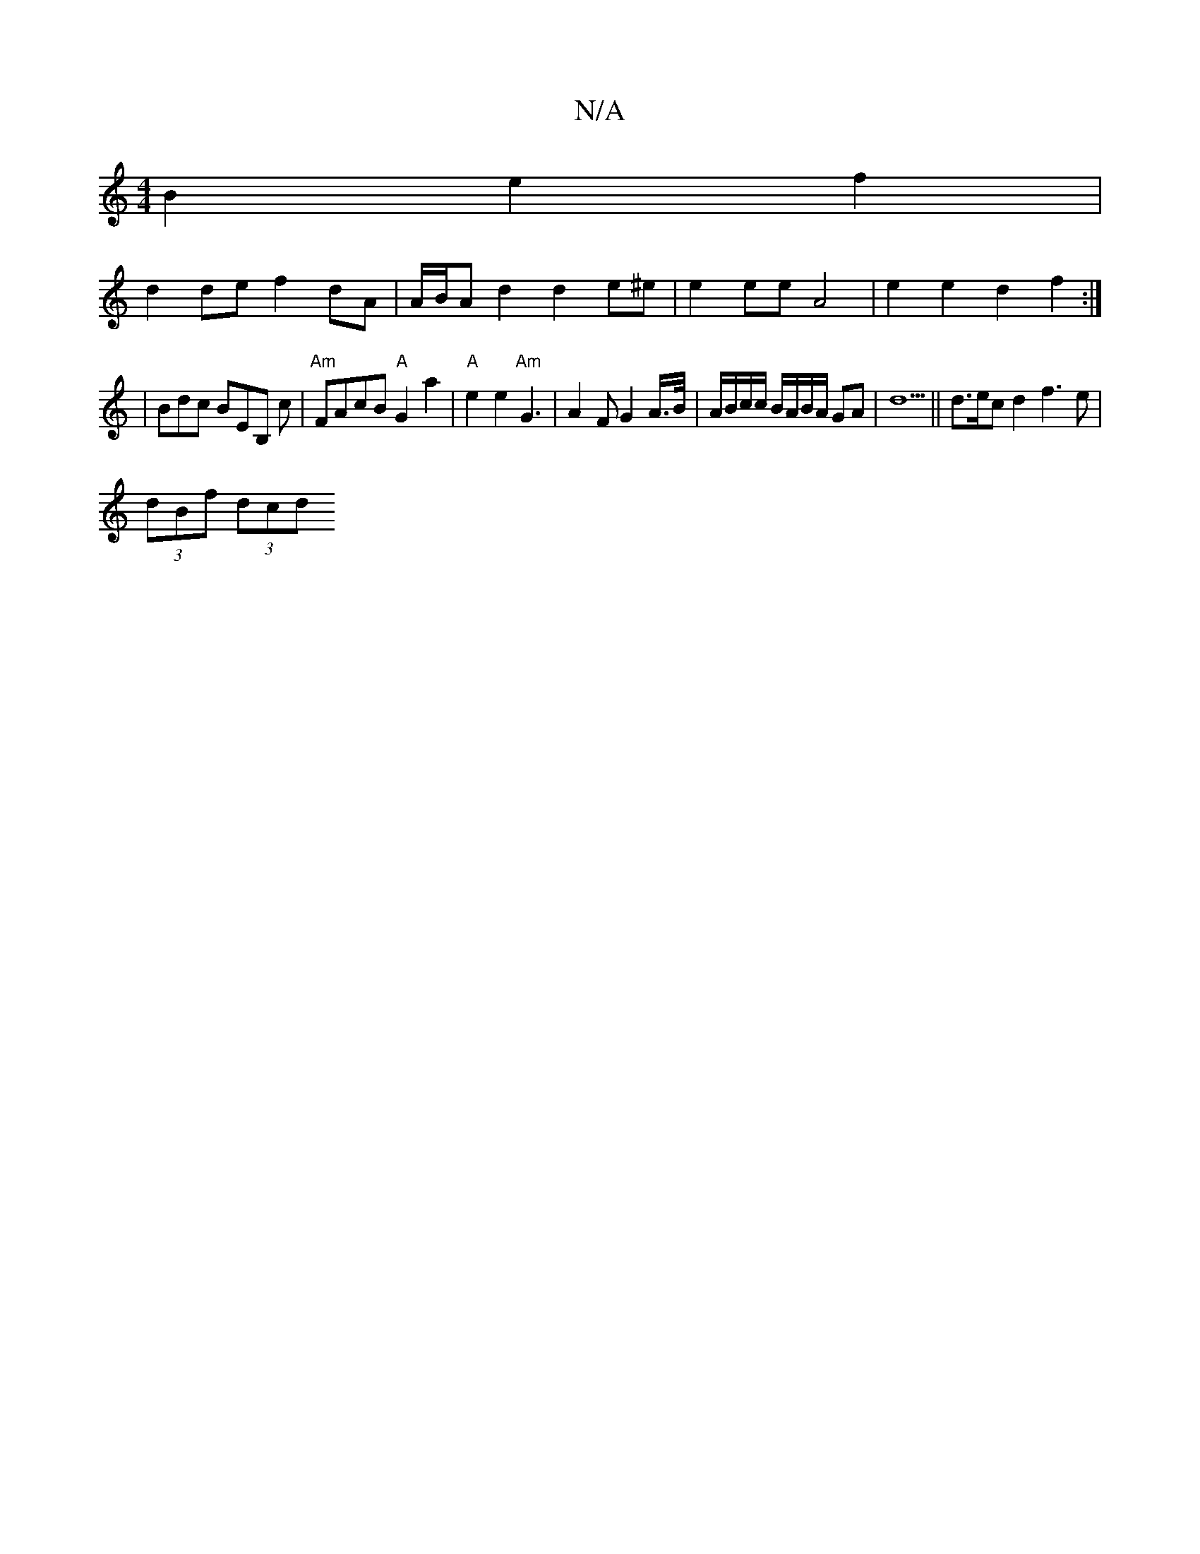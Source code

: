 X:1
T:N/A
M:4/4
R:N/A
K:Cmajor
B2 e2 f2 |
d2 de f2 dA | A/B/A d2 d2 e^e | e2 ee A4 | e2 e2 d2 f2 :|
|: 
|Bdc BEB, c| "Am"FAcB "A"G2 a2 | "A"e2 e2 "Am"G3 | A2 F G2 A/>B/ | A/B/c/c/ B/A/B/A/ GA | d5 ||d3/2e/2c d2 f3e |
(3dBf (3dcd (3